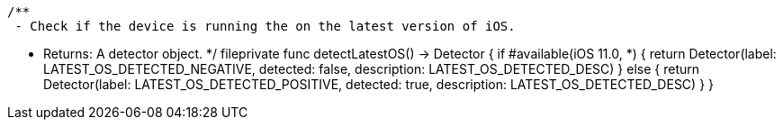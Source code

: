     /**
     - Check if the device is running the on the latest version of iOS.

     - Returns: A detector object.
     */
    fileprivate func detectLatestOS() -> Detector {
        if #available(iOS 11.0, *) {
            return Detector(label: LATEST_OS_DETECTED_NEGATIVE, detected: false, description: LATEST_OS_DETECTED_DESC)
        } else {
            return Detector(label: LATEST_OS_DETECTED_POSITIVE, detected: true, description: LATEST_OS_DETECTED_DESC)
        }
    }
